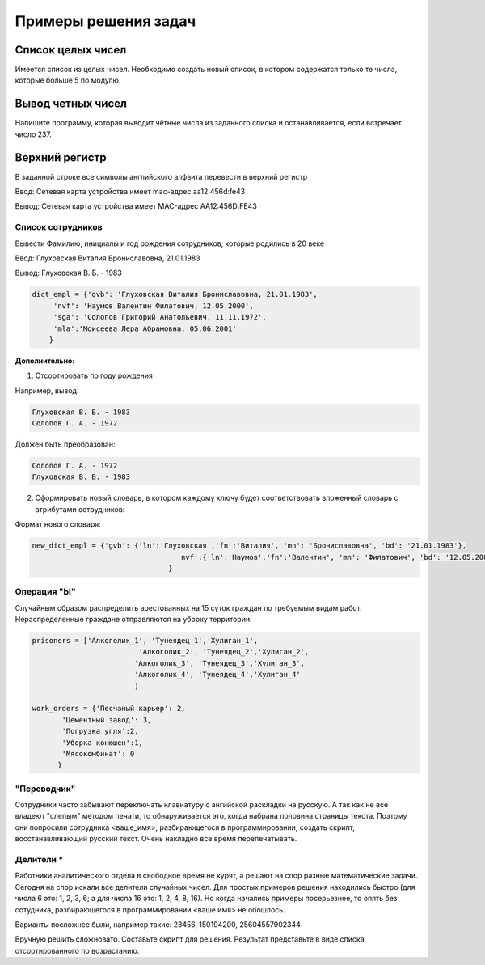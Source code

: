 Примеры решения задач
######################

Cписок целых чисел
********************
Имеется список из целых чисел. Необходимо создать новый список, в котором содержатся только те числа, которые больше 5 по модулю.


Вывод четных чисел
********************

Напишите программу, которая выводит чётные числа из заданного списка и останавливается, если встречает число 237.
	

Верхний регистр
****************

В заданной строке все символы английского алфвита перевести в верхний регистр

Ввод: Сетевая карта устройства имеет mac-адрес aa12:456d:fe43

Вывод: Сетевая карта устройства имеет MAC-адрес AA12:456D:FE43


Список сотрудников
"""""""""""""""""""

Вывести Фамилию, инициалы и год рождения сотрудников, которые родились в 20 веке

Ввод: Глуховская Виталия Брониславовна, 21.01.1983

Вывод: Глуховская В. Б. - 1983

.. code:: python

	dict_empl = {'gvb': 'Глуховская Виталия Брониславовна, 21.01.1983',
             'nvf': 'Наумов Валентин Филатович, 12.05.2000', 
             'sga': 'Солопов Григорий Анатольевич, 11.11.1972',
             'mla':'Моисеева Лера Абрамовна, 05.06.2001'
            }

.. code:: python

	

**Дополнительно:**



1. Отсортировать по году рождения

Например, вывод:

.. code:: python

	Глуховская В. Б. - 1983
	Солопов Г. А. - 1972

Должен быть преобразован:

.. code:: python

	Солопов Г. А. - 1972
	Глуховская В. Б. - 1983

2. Сформировать новый словарь, в котором каждому ключу будет соответствовать вложенный словарь с атрибутами сотрудников:

Формат нового словаря:

.. code:: python

	new_dict_empl = {'gvb': {'ln':'Глуховская','fn':'Виталия', 'mn': 'Брониславовна', 'bd': '21.01.1983'},
					  'nvf':{'ln':'Наумов','fn':'Валентин', 'mn': 'Филатович', 'bd': '12.05.2000'}
					}


Операция "Ы"
""""""""""""

Случайным образом распределить арестованных на 15 суток граждан по требуемым видам работ. Нераспределенные граждане отправляются на уборку территории.

.. code:: Python

	prisoners = ['Алкоголик_1', 'Тунеядец_1','Хулиган_1',
				 'Алкоголик_2', 'Тунеядец_2','Хулиган_2',
				'Алкоголик_3', 'Тунеядец_3','Хулиган_3',
				'Алкоголик_4', 'Тунеядец_4','Хулиган_4'
				]
				
	work_orders = {'Песчаный карьер': 2, 
               'Цементный завод': 3,
               'Погрузка угля':2,
               'Уборка конюшен':1,
               'Мясокомбинат': 0
              }
			
			

"Переводчик"
""""""""""""""

Сотрудники часто забывают переключать клавиатуру с ангийской раскладки на русскую. А так как не все владеют "слепым" методом печати, то обнаруживается это, когда набрана половина страницы текста. Поэтому они попросили сотрудника <ваше_имя>, разбирающегося в программировании, создать скрипт, восстанавливающий русский текст. Очень накладно все время перепечатывать.

Делители *
"""""""""""
Работники аналитического отдела в свободное время не курят, а решают на спор разные математические задачи. Сегодня на спор искали все делители случайных чисел. Для простых примеров решения находились быстро (для числа 6 это: 1, 2, 3, 6; а для числа 16 это: 1, 2, 4, 8, 16). Но когда начались примеры посерьезнее, то опять без сотудника, разбирающегося в программировании <ваше имя> не обошлось.

Варианты посложнее были, например такие: 23456, 150194200, 25604557902344

Вручную решить сложновато. Составьте скрипт для решения. Результат представьте в виде списка, отсортированного по возрастанию.






